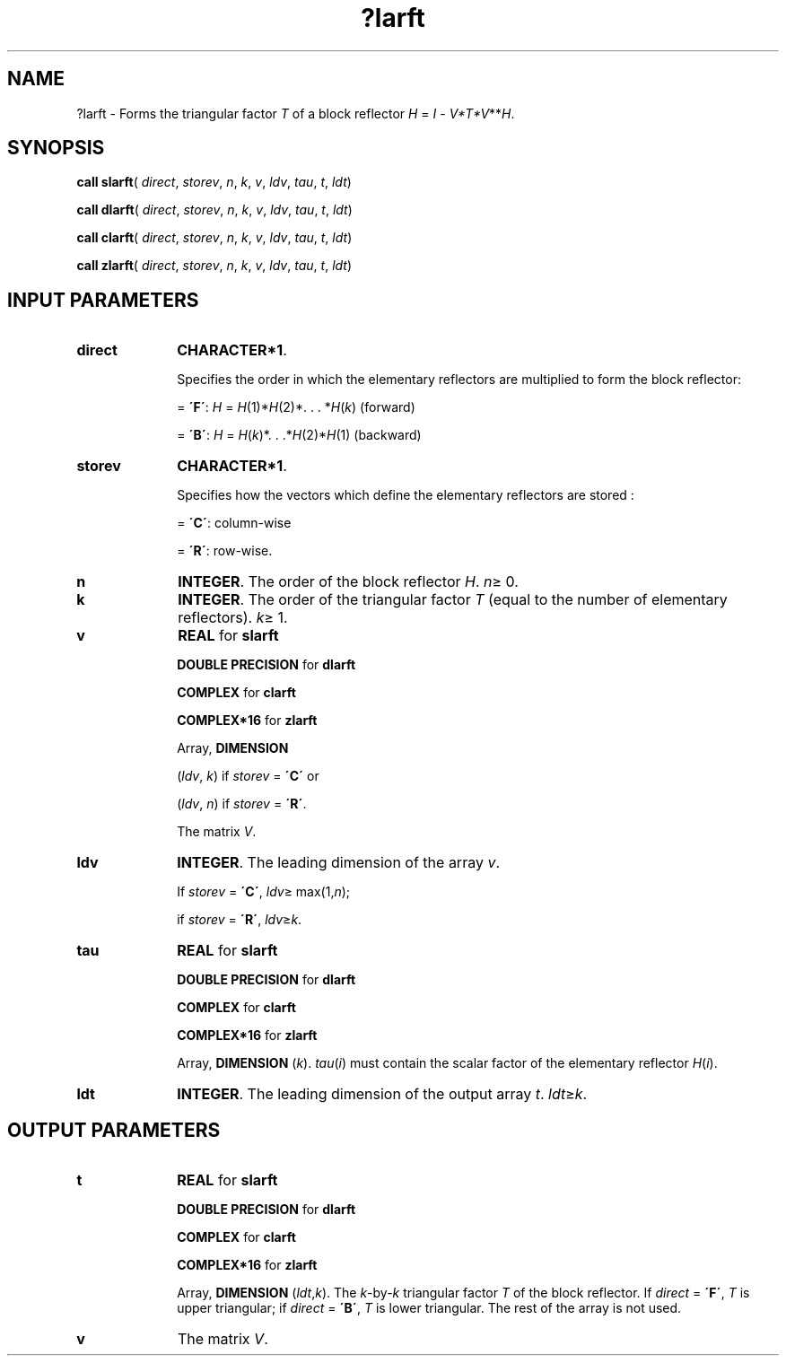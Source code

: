 .\" Copyright (c) 2002 \- 2008 Intel Corporation
.\" All rights reserved.
.\"
.TH ?larft 3 "Intel Corporation" "Copyright(C) 2002 \- 2008" "Intel(R) Math Kernel Library"
.SH NAME
?larft \- Forms the triangular factor \fIT\fR of a block reflector \fIH\fR = \fII\fR - \fIV*T*V\fR**\fIH\fR.
.SH SYNOPSIS
.PP
\fBcall slarft\fR( \fIdirect\fR, \fIstorev\fR, \fIn\fR, \fIk\fR, \fIv\fR, \fIldv\fR, \fItau\fR, \fIt\fR, \fIldt\fR)
.PP
\fBcall dlarft\fR( \fIdirect\fR, \fIstorev\fR, \fIn\fR, \fIk\fR, \fIv\fR, \fIldv\fR, \fItau\fR, \fIt\fR, \fIldt\fR)
.PP
\fBcall clarft\fR( \fIdirect\fR, \fIstorev\fR, \fIn\fR, \fIk\fR, \fIv\fR, \fIldv\fR, \fItau\fR, \fIt\fR, \fIldt\fR)
.PP
\fBcall zlarft\fR( \fIdirect\fR, \fIstorev\fR, \fIn\fR, \fIk\fR, \fIv\fR, \fIldv\fR, \fItau\fR, \fIt\fR, \fIldt\fR)
.SH INPUT PARAMETERS

.TP 10
\fBdirect\fR
.NL
\fBCHARACTER*1\fR. 
.IP
Specifies the order in which the elementary reflectors are multiplied to form the block reflector:
.IP
= \fB\'F\'\fR: \fIH\fR = \fIH\fR(1)*\fIH\fR(2)*. . . *\fIH\fR(\fIk\fR) (forward) 
.IP
= \fB\'B\'\fR: \fIH\fR = \fIH\fR(\fIk\fR)*. . .*\fIH\fR(2)*\fIH\fR(1) (backward)
.TP 10
\fBstorev\fR
.NL
\fBCHARACTER*1\fR. 
.IP
Specifies how the vectors which define the elementary reflectors are stored :
.IP
= \fB\'C\'\fR: column-wise
.IP
= \fB\'R\'\fR: row-wise.
.TP 10
\fBn\fR
.NL
\fBINTEGER\fR. The order of the block reflector \fIH\fR. \fIn\fR\(>= 0.
.TP 10
\fBk\fR
.NL
\fBINTEGER\fR. The order of the triangular factor \fIT\fR (equal to the number of elementary reflectors). \fIk\fR\(>= 1.
.TP 10
\fBv\fR
.NL
\fBREAL\fR for \fBslarft\fR
.IP
\fBDOUBLE PRECISION\fR for \fBdlarft\fR
.IP
\fBCOMPLEX\fR for \fBclarft\fR
.IP
\fBCOMPLEX*16\fR for \fBzlarft\fR
.IP
Array, \fBDIMENSION\fR
.IP
(\fIldv\fR, \fIk\fR) if \fIstorev\fR = \fB\'C\'\fR or 
.IP
(\fIldv\fR, \fIn\fR) if \fIstorev\fR = \fB\'R\'\fR. 
.IP
The matrix \fIV\fR.
.TP 10
\fBldv\fR
.NL
\fBINTEGER\fR. The leading dimension of the array \fIv\fR. 
.IP
If \fIstorev\fR = \fB\'C\'\fR, \fIldv\fR\(>= max(1,\fIn\fR); 
.IP
if \fIstorev\fR = \fB\'R\'\fR, \fIldv\fR\(>=\fIk\fR.
.TP 10
\fBtau\fR
.NL
\fBREAL\fR for \fBslarft\fR
.IP
\fBDOUBLE PRECISION\fR for \fBdlarft\fR
.IP
\fBCOMPLEX\fR for \fBclarft\fR
.IP
\fBCOMPLEX*16\fR for \fBzlarft\fR
.IP
Array, \fBDIMENSION\fR (\fIk\fR). \fItau\fR(\fIi\fR) must contain the scalar factor of the elementary reflector \fIH\fR(\fIi\fR).
.TP 10
\fBldt\fR
.NL
\fBINTEGER\fR. The leading dimension of the output array \fIt\fR. \fIldt\fR\(>=\fIk\fR.
.SH OUTPUT PARAMETERS

.TP 10
\fBt\fR
.NL
\fBREAL\fR for \fBslarft\fR
.IP
\fBDOUBLE PRECISION\fR for \fBdlarft\fR
.IP
\fBCOMPLEX\fR for \fBclarft\fR
.IP
\fBCOMPLEX*16\fR for \fBzlarft\fR
.IP
Array, \fBDIMENSION\fR (\fIldt\fR,\fIk\fR). The \fIk\fR-by-\fIk\fR triangular factor \fIT\fR of the block reflector. If \fIdirect\fR = \fB\'F\'\fR, \fIT\fR is upper triangular; if \fIdirect\fR = \fB\'B\'\fR, \fIT\fR is lower triangular. The rest of the array is not used.
.TP 10
\fBv\fR
.NL
The matrix \fIV\fR.
